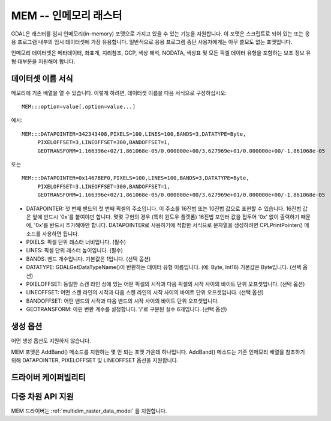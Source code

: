 .. _raster.mem:

================================================================================
MEM -- 인메모리 래스터
================================================================================

.. shortname:: MEM

.. built_in_by_default::

GDAL은 래스터를 임시 인메모리(in-memory) 포맷으로 가지고 있을 수 있는 기능을 지원합니다. 이 포맷은 스크립트로 되어 있는 또는 응용 프로그램 내부의 임시 데이터셋에 가장 유용합니다. 일반적으로 응용 프로그램 종단 사용자에게는 아무 쓸모도 없는 포맷입니다.

인메모리 데이터셋은 메타데이터, 좌표계, 지리참조, GCP, 색상 해석, NODATA, 색상표 및 모든 픽셀 데이터 유형을 포함하는 보조 정보 유형 대부분을 지원해야 합니다.

데이터셋 이름 서식
-------------------

메모리에 기존 배열을 열 수 있습니다. 이렇게 하려면, 데이터셋 이름을 다음 서식으로 구성하십시오:

::

     MEM:::option=value[,option=value...]

예시:

::

     MEM:::DATAPOINTER=342343408,PIXELS=100,LINES=100,BANDS=3,DATATYPE=Byte,
          PIXELOFFSET=3,LINEOFFSET=300,BANDOFFSET=1,
          GEOTRANSFORM=1.166396e+02/1.861068e-05/0.000000e+00/3.627969e+01/0.000000e+00/-1.861068e-05

또는

::

     MEM:::DATAPOINTER=0x1467BEF0,PIXELS=100,LINES=100,BANDS=3,DATATYPE=Byte,
          PIXELOFFSET=3,LINEOFFSET=300,BANDOFFSET=1,
          GEOTRANSFORM=1.166396e+02/1.861068e-05/0.000000e+00/3.627969e+01/0.000000e+00/-1.861068e-05

-  DATAPOINTER:
   첫 번째 밴드의 첫 번째 픽셀의 주소입니다. 이 주소를 16진법 또는 10진법 값으로 표현할 수 있습니다. 16진법 값은 앞에 반드시 '0x'를 붙여야만 합니다. 몇몇 구현의 경우 (특히 윈도우 플랫폼) 16진법 포인터 값을 접두어 '0x' 없이 출력하기 때문에, '0x'를 반드시 추가해야만 합니다. DATAPOINTER로 사용하기에 적합한 서식으로 문자열을 생성하려면 CPLPrintPointer() 메소드를 사용하면 됩니다.

-  PIXELS:
   픽셀 단위 래스터 너비입니다. (필수)

-  LINES:
   픽셀 단위 래스터 높이입니다. (필수)

-  BANDS:
   밴드 개수입니다. 기본값은 1입니다. (선택 옵션)

-  DATATYPE:
   GDALGetDataTypeName()이 반환하는 데이터 유형 이름입니다. (예: Byte, Int16) 기본값은 Byte입니다. (선택 옵션)

-  PIXELOFFSET:
   동일한 스캔 라인 상에 있는 어떤 픽셀의 시작과 다음 픽셀의 시작 사이의 바이트 단위 오프셋입니다. (선택 옵션)

-  LINEOFFSET:
   어떤 스캔 라인의 시작과 다음 스캔 라인의 시작 사이의 바이트 단위 오프셋입니다. (선택 옵션)

-  BANDOFFSET:
   어떤 밴드의 시작과 다음 밴드의 시작 사이의 바이트 단위 오프셋입니다.

-  GEOTRANSFORM:
   아핀 변환 계수를 설정합니다. '/'로 구분된 실수 6개입니다. (선택 옵션)

생성 옵션
----------------

어떤 생성 옵션도 지원하지 않습니다.

MEM 포맷은 AddBand() 메소드를 지원하는 몇 안 되는 포맷 가운데 하나입니다.
AddBand() 메소드는 기존 인메모리 배열을 참조하기 위해 DATAPOINTER, PIXELOFFSET 및 LINEOFFSET 옵션을 지원합니다.

드라이버 케이퍼빌리티
-------------------

.. supports_createcopy::

.. supports_create::

.. supports_georeferencing::

다중 차원 API 지원
----------------------------

.. versionadded:: 3.1

MEM 드라이버는 :ref:`multidim_raster_data_model` 을 지원합니다.
